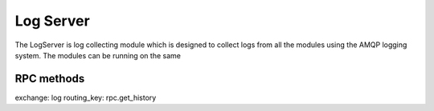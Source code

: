 
Log Server
##########


The LogServer is log collecting module which is designed to collect logs from all the modules using the AMQP logging system.
The modules can be running on the same




RPC methods
-----------

exchange: log
routing_key: rpc.get_history
